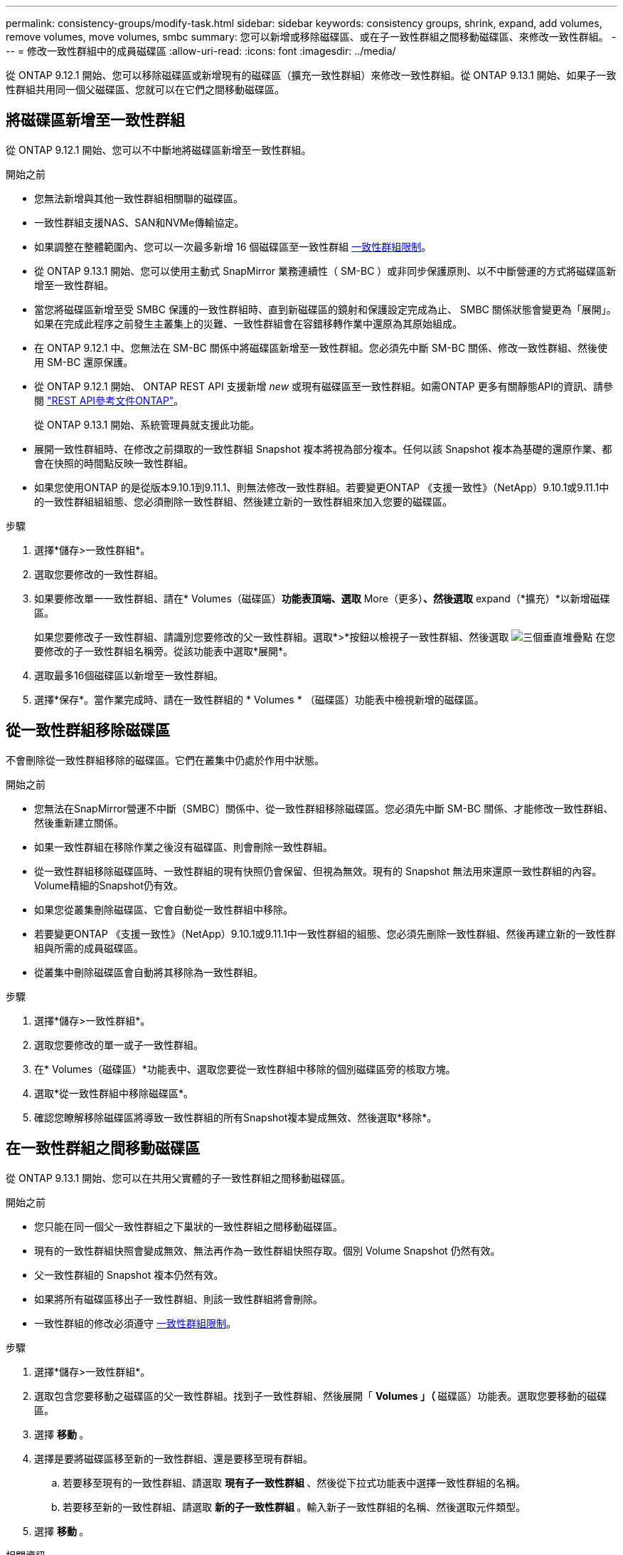 ---
permalink: consistency-groups/modify-task.html 
sidebar: sidebar 
keywords: consistency groups, shrink, expand, add volumes, remove volumes, move volumes, smbc 
summary: 您可以新增或移除磁碟區、或在子一致性群組之間移動磁碟區、來修改一致性群組。 
---
= 修改一致性群組中的成員磁碟區
:allow-uri-read: 
:icons: font
:imagesdir: ../media/


[role="lead"]
從 ONTAP 9.12.1 開始、您可以移除磁碟區或新增現有的磁碟區（擴充一致性群組）來修改一致性群組。從 ONTAP 9.13.1 開始、如果子一致性群組共用同一個父磁碟區、您就可以在它們之間移動磁碟區。



== 將磁碟區新增至一致性群組

從 ONTAP 9.12.1 開始、您可以不中斷地將磁碟區新增至一致性群組。

.開始之前
* 您無法新增與其他一致性群組相關聯的磁碟區。
* 一致性群組支援NAS、SAN和NVMe傳輸協定。
* 如果調整在整體範圍內、您可以一次最多新增 16 個磁碟區至一致性群組 xref:limits.html[一致性群組限制]。
* 從 ONTAP 9.13.1 開始、您可以使用主動式 SnapMirror 業務連續性（ SM-BC ）或非同步保護原則、以不中斷營運的方式將磁碟區新增至一致性群組。
* 當您將磁碟區新增至受 SMBC 保護的一致性群組時、直到新磁碟區的鏡射和保護設定完成為止、 SMBC 關係狀態會變更為「展開」。如果在完成此程序之前發生主叢集上的災難、一致性群組會在容錯移轉作業中還原為其原始組成。
* 在 ONTAP 9.12.1 中、您無法在 SM-BC 關係中將磁碟區新增至一致性群組。您必須先中斷 SM-BC 關係、修改一致性群組、然後使用 SM-BC 還原保護。
* 從 ONTAP 9.12.1 開始、 ONTAP REST API 支援新增 _new_ 或現有磁碟區至一致性群組。如需ONTAP 更多有關靜態API的資訊、請參閱 link:https://docs.netapp.com/us-en/ontap-automation/reference/api_reference.html#access-a-copy-of-the-ontap-rest-api-reference-documentation["REST API參考文件ONTAP"^]。
+
從 ONTAP 9.13.1 開始、系統管理員就支援此功能。

* 展開一致性群組時、在修改之前擷取的一致性群組 Snapshot 複本將視為部分複本。任何以該 Snapshot 複本為基礎的還原作業、都會在快照的時間點反映一致性群組。
* 如果您使用ONTAP 的是從版本9.10.1到9.11.1、則無法修改一致性群組。若要變更ONTAP 《支援一致性》（NetApp）9.10.1或9.11.1中的一致性群組組組態、您必須刪除一致性群組、然後建立新的一致性群組來加入您要的磁碟區。


.步驟
. 選擇*儲存>一致性群組*。
. 選取您要修改的一致性群組。
. 如果要修改單一一致性群組、請在* Volumes（磁碟區）*功能表頂端、選取* More（更多）*、然後選取* expand（*擴充）*以新增磁碟區。
+
如果您要修改子一致性群組、請識別您要修改的父一致性群組。選取*>*按鈕以檢視子一致性群組、然後選取 image:../media/icon_kabob.gif["三個垂直堆疊點"] 在您要修改的子一致性群組名稱旁。從該功能表中選取*展開*。

. 選取最多16個磁碟區以新增至一致性群組。
. 選擇*保存*。當作業完成時、請在一致性群組的 * Volumes * （磁碟區）功能表中檢視新增的磁碟區。




== 從一致性群組移除磁碟區

不會刪除從一致性群組移除的磁碟區。它們在叢集中仍處於作用中狀態。

.開始之前
* 您無法在SnapMirror營運不中斷（SMBC）關係中、從一致性群組移除磁碟區。您必須先中斷 SM-BC 關係、才能修改一致性群組、然後重新建立關係。
* 如果一致性群組在移除作業之後沒有磁碟區、則會刪除一致性群組。
* 從一致性群組移除磁碟區時、一致性群組的現有快照仍會保留、但視為無效。現有的 Snapshot 無法用來還原一致性群組的內容。Volume精細的Snapshot仍有效。
* 如果您從叢集刪除磁碟區、它會自動從一致性群組中移除。
* 若要變更ONTAP 《支援一致性》（NetApp）9.10.1或9.11.1中一致性群組的組態、您必須先刪除一致性群組、然後再建立新的一致性群組與所需的成員磁碟區。
* 從叢集中刪除磁碟區會自動將其移除為一致性群組。


.步驟
. 選擇*儲存>一致性群組*。
. 選取您要修改的單一或子一致性群組。
. 在* Volumes（磁碟區）*功能表中、選取您要從一致性群組中移除的個別磁碟區旁的核取方塊。
. 選取*從一致性群組中移除磁碟區*。
. 確認您瞭解移除磁碟區將導致一致性群組的所有Snapshot複本變成無效、然後選取*移除*。




== 在一致性群組之間移動磁碟區

從 ONTAP 9.13.1 開始、您可以在共用父實體的子一致性群組之間移動磁碟區。

.開始之前
* 您只能在同一個父一致性群組之下巢狀的一致性群組之間移動磁碟區。
* 現有的一致性群組快照會變成無效、無法再作為一致性群組快照存取。個別 Volume Snapshot 仍然有效。
* 父一致性群組的 Snapshot 複本仍然有效。
* 如果將所有磁碟區移出子一致性群組、則該一致性群組將會刪除。
* 一致性群組的修改必須遵守 xref:limits.html[一致性群組限制]。


.步驟
. 選擇*儲存>一致性群組*。
. 選取包含您要移動之磁碟區的父一致性群組。找到子一致性群組、然後展開「 **Volumes 」（ ** 磁碟區）功能表。選取您要移動的磁碟區。
. 選擇 ** 移動 ** 。
. 選擇是要將磁碟區移至新的一致性群組、還是要移至現有群組。
+
.. 若要移至現有的一致性群組、請選取 ** 現有子一致性群組 ** 、然後從下拉式功能表中選擇一致性群組的名稱。
.. 若要移至新的一致性群組、請選取 ** 新的子一致性群組 ** 。輸入新子一致性群組的名稱、然後選取元件類型。


. 選擇 ** 移動 ** 。


.相關資訊
* xref:limits.html[一致性群組限制]
* xref:clone-task.html[複製一致性群組]

